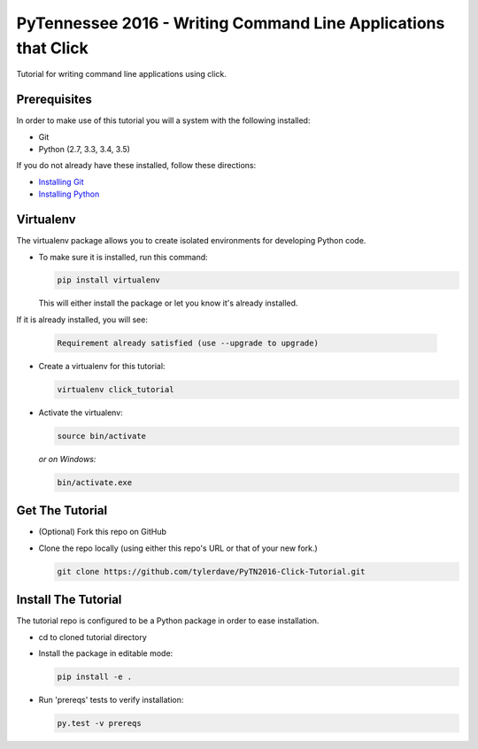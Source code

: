 ===============================
PyTennessee 2016 - Writing Command Line Applications that Click
===============================

.. image:: https://img.shields.io/travis/tylerdave/click_tutorial.svg
        :target: https://travis-ci.org/tylerdave/click_tutorial

Tutorial for writing command line applications using click.

Prerequisites
-------------

In order to make use of this tutorial you will a system with the following installed:

* Git
* Python (2.7, 3.3, 3.4, 3.5)

If you do not already have these installed, follow these directions:

* `Installing Git`_
* `Installing Python`_

.. _`Installing Git`: https://git-scm.com/book/en/v2/Getting-Started-Installing-Git
.. _`Installing Python`: http://docs.python-guide.org/en/latest/starting/installation/

Virtualenv
----------

The virtualenv package allows you to create isolated environments for
developing Python code.

* To make sure it is installed, run this command:

  .. code-block:: console
  
    pip install virtualenv

  This will either install the package or let you know it's already installed. 
If it is already installed, you will see:

  .. code-block:: console
    
    Requirement already satisfied (use --upgrade to upgrade)

* Create a virtualenv for this tutorial:

  .. code-block:: console
  
    virtualenv click_tutorial

* Activate the virtualenv:

  .. code-block:: console
  
    source bin/activate

  *or on Windows:*

  .. code-block:: console

    bin/activate.exe
  
Get The Tutorial
----------------

* (Optional) Fork this repo on GitHub
* Clone the repo locally (using either this repo's URL or that of your new fork.)

  .. code-block:: console
  
    git clone https://github.com/tylerdave/PyTN2016-Click-Tutorial.git

Install The Tutorial
--------------------

The tutorial repo is configured to be a Python package in order to ease
installation.

* cd to cloned tutorial directory
* Install the package in editable mode:

  .. code-block:: console
  
    pip install -e .

* Run 'prereqs' tests to verify installation:

  .. code-block:: console
  
    py.test -v prereqs

